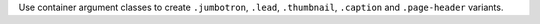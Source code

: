 .. container:: jumbotron

  Use container argument classes to create ``.jumbotron``, ``.lead``, ``.thumbnail``, ``.caption`` and ``.page-header`` variants.
